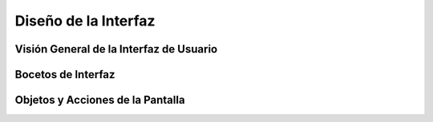 Diseño de la Interfaz
=====================

Visión General de la Interfaz de Usuario
----------------------------------------

Bocetos de Interfaz
-------------------

Objetos y Acciones de la Pantalla
---------------------------------




